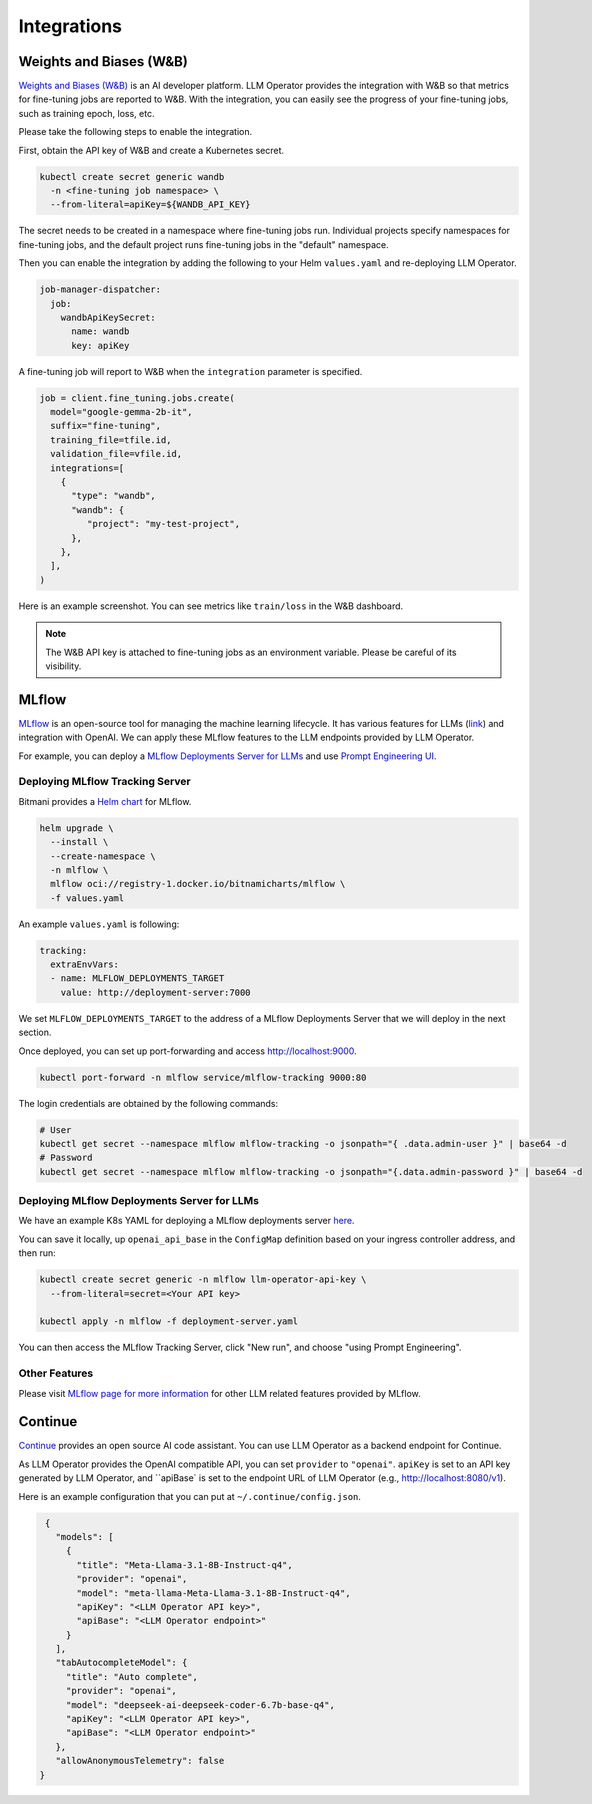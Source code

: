Integrations
============

Weights and Biases (W&B)
------------------------

`Weights and Biases (W&B) <https://wandb.ai/>`_ is an AI developer platform. LLM Operator provides the integration with W&B
so that metrics for fine-tuning jobs are reported to W&B. With the integration, you can easily see the progress of your
fine-tuning jobs, such as training epoch, loss, etc.

Please take the following steps to enable the integration.

First, obtain the API key of W&B and create a Kubernetes secret.

.. code-block:: console

   kubectl create secret generic wandb
     -n <fine-tuning job namespace> \
     --from-literal=apiKey=${WANDB_API_KEY}

The secret needs to be created in a namespace where fine-tuning jobs run. Individual projects specify namespaces for fine-tuning jobs,
and the default project runs fine-tuning jobs in the "default" namespace.

Then you can enable the integration by adding the following to your Helm ``values.yaml`` and re-deploying LLM Operator.

.. code-block:: yaml

   job-manager-dispatcher:
     job:
       wandbApiKeySecret:
         name: wandb
         key: apiKey

A fine-tuning job will report to W&B when the ``integration`` parameter is specified.

.. code-block:: python

   job = client.fine_tuning.jobs.create(
     model="google-gemma-2b-it",
     suffix="fine-tuning",
     training_file=tfile.id,
     validation_file=vfile.id,
     integrations=[
       {
         "type": "wandb",
         "wandb": {
            "project": "my-test-project",
         },
       },
     ],
   )

Here is an example screenshot. You can see metrics like ``train/loss`` in the W&B dashboard.

.. image:: images/wandb.png

.. note::

   The W&B API key is attached to fine-tuning jobs as an environment variable. Please be careful of its visibility.


MLflow
------

`MLflow <https://mlflow.org/>`_ is an open-source tool for managing the machine learning lifecycle. It
has various features for LLMs (`link <https://mlflow.org/docs/latest/llms/index.html>`_) and integration
with OpenAI. We can apply these MLflow features to the LLM endpoints provided by LLM Operator.

For example, you can deploy a `MLflow Deployments Server for LLMs <https://mlflow.org/docs/latest/llms/index.html#id1>`_
and use `Prompt Engineering UI <https://mlflow.org/docs/latest/llms/index.html#id3>`_.

Deploying MLflow Tracking Server
^^^^^^^^^^^^^^^^^^^^^^^^^^^^^^^^

Bitmani provides a `Helm chart <https://github.com/bitnami/charts/tree/main/bitnami/mlflow>`_ for MLflow.

.. code-block:: console

   helm upgrade \
     --install \
     --create-namespace \
     -n mlflow \
     mlflow oci://registry-1.docker.io/bitnamicharts/mlflow \
     -f values.yaml


An example ``values.yaml`` is following:

.. code-block:: yaml

   tracking:
     extraEnvVars:
     - name: MLFLOW_DEPLOYMENTS_TARGET
       value: http://deployment-server:7000

We set ``MLFLOW_DEPLOYMENTS_TARGET`` to the address of a MLflow Deployments Server that we will deploy
in the next section.

Once deployed, you can set up port-forwarding and access http://localhost:9000.

.. code-block:: console

   kubectl port-forward -n mlflow service/mlflow-tracking 9000:80

The login credentials are obtained by the following commands:

.. code-block:: console

   # User
   kubectl get secret --namespace mlflow mlflow-tracking -o jsonpath="{ .data.admin-user }" | base64 -d
   # Password
   kubectl get secret --namespace mlflow mlflow-tracking -o jsonpath="{.data.admin-password }" | base64 -d


Deploying MLflow Deployments Server for LLMs
^^^^^^^^^^^^^^^^^^^^^^^^^^^^^^^^^^^^^^^^^^^^

We have an example K8s YAML for deploying a MLflow deployments server `here <https://raw.githubusercontent.com/llm-operator/llm-operator/main/hack/mlflow/deployment-server.yaml>`_.

You can save it locally, up ``openai_api_base`` in the ``ConfigMap`` definition based on your ingress controller address, and then run:

.. code-block:: console

   kubectl create secret generic -n mlflow llm-operator-api-key \
     --from-literal=secret=<Your API key>

   kubectl apply -n mlflow -f deployment-server.yaml


You can then access the MLflow Tracking Server, click "New run", and choose "using Prompt Engineering".

.. image:: images/mlflow.png


Other Features
^^^^^^^^^^^^^^

Please visit `MLflow page for more information <https://mlflow.org/docs/latest/llms/>`_ for other LLM related features
provided by MLflow.

Continue
--------

`Continue <https://www.continue.dev/>`_ provides an open source AI code assistant. You can use LLM Operator as a
backend endpoint for Continue.

As LLM Operator provides the OpenAI compatible API, you can set ``provider`` to ``"openai"``. ``apiKey`` is set to an API key
generated by LLM Operator, and ``apiBase` is set to the endpoint URL of LLM Operator (e.g., http://localhost:8080/v1).

Here is an example configuration that you can put at ``~/.continue/config.json``.

.. code-block:: json

   {
     "models": [
       {
         "title": "Meta-Llama-3.1-8B-Instruct-q4",
         "provider": "openai",
         "model": "meta-llama-Meta-Llama-3.1-8B-Instruct-q4",
         "apiKey": "<LLM Operator API key>",
         "apiBase": "<LLM Operator endpoint>"
       }
     ],
     "tabAutocompleteModel": {
       "title": "Auto complete",
       "provider": "openai",
       "model": "deepseek-ai-deepseek-coder-6.7b-base-q4",
       "apiKey": "<LLM Operator API key>",
       "apiBase": "<LLM Operator endpoint>"
     },
     "allowAnonymousTelemetry": false
  }
